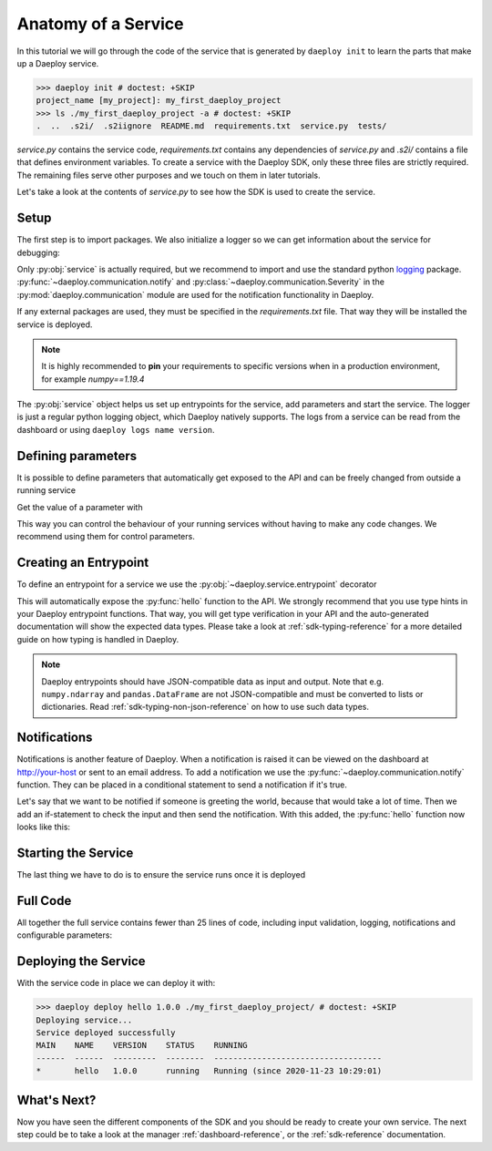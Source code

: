 .. _custom-service-reference:

Anatomy of a Service
====================

In this tutorial we will go through the code of the service that is generated
by ``daeploy init`` to learn the parts that make up a Daeploy service.

>>> daeploy init # doctest: +SKIP
project_name [my_project]: my_first_daeploy_project
>>> ls ./my_first_daeploy_project -a # doctest: +SKIP
.  ..  .s2i/  .s2iignore  README.md  requirements.txt  service.py  tests/

`service.py` contains the service code, `requirements.txt` contains any dependencies
of `service.py` and `.s2i/` contains a file that defines environment variables.
To create a service with the Daeploy SDK, only these three files are strictly
required. The remaining files serve other purposes and we touch on them in later
tutorials.

Let's take a look at the contents of `service.py` to see how the SDK is used to
create the service.

Setup
-----

The first step is to import packages. We also initialize a logger
so we can get information about the service for debugging:

.. testcode::

    import logging
    from daeploy import service
    from daeploy.communication import Severity, notify

    logger = logging.getLogger(__name__)

Only :py:obj:`service` is actually required, but we recommend to import
and use the standard python `logging <https://docs.python.org/3/library/logging.html>`_ 
package. :py:func:`~daeploy.communication.notify` and
:py:class:`~daeploy.communication.Severity` in the :py:mod:`daeploy.communication`
module are used for the notification functionality in Daeploy. 

If any external packages are used, they must be specified in the `requirements.txt` file. 
That way they will be installed the service is deployed. 

.. note:: It is highly recommended to **pin** your requirements to specific versions when 
    in a production environment, for example `numpy==1.19.4`

The :py:obj:`service` object helps us set up entrypoints for the service,
add parameters and start the service. The logger is just a regular python logging
object, which Daeploy natively supports. The logs from a service can be read from the
dashboard or using ``daeploy logs name version``.

.. _custom-service_defining_parameters-reference:

Defining parameters
-------------------

It is possible to define parameters that automatically get exposed to the API and
can be freely changed from outside a running service

.. testcode::
    
    service.add_parameter("greeting_phrase", "Hello")
    

Get the value of a parameter with

.. testcode::

    greeting_phrase = service.get_parameter("greeting_phrase")


This way you can control the behaviour of your running services without having
to make any code changes. We recommend using them for control parameters.

Creating an Entrypoint
----------------------

To define an entrypoint for a service we use the :py:obj:`~daeploy.service.entrypoint` decorator

.. testcode::

    @service.entrypoint
    def hello(name: str) -> str:
        greeting_phrase = service.get_parameter("greeting_phrase")
        logger.info(f"Greeting someone with the name: {name}")
        return f"{greeting_phrase} {name}"

This will automatically expose the :py:func:`hello` function to the API. We strongly
recommend that you use type hints in your Daeploy entrypoint functions. That way, you
will get type verification in your API and the auto-generated documentation will show
the expected data types. Please take a look at :ref:`sdk-typing-reference` for a
more detailed guide on how typing is handled in Daeploy.

.. note:: Daeploy entrypoints should have JSON-compatible data as input and output. Note that e.g.
    ``numpy.ndarray`` and ``pandas.DataFrame`` are not JSON-compatible and must be converted to
    lists or dictionaries. Read :ref:`sdk-typing-non-json-reference` on how to use such data types.


Notifications
-------------

Notifications is another feature of Daeploy. When a notification is raised it can be viewed
on the dashboard at http://your-host or sent to an email address. To add a notification
we use the :py:func:`~daeploy.communication.notify` function. They can be placed in a conditional
statement to send a notification if it's true. 

Let's say that we want to be notified if someone is greeting the world, because that
would take a lot of time. Then we add an if-statement to check the input and then send
the notification. With this added, the :py:func:`hello` function now looks like this:

.. testcode::

    @service.entrypoint
    def hello(name: str) -> str:
        greeting_phrase = service.get_parameter("greeting_phrase")
        if name == "World":
            notify(
                msg="Someone is trying to greet the World, too time consuming. Skipping!",
                severity=Severity.WARNING,
            )
            return "Greeting failed"
        logger.info(f"Greeting someone with the name: {name}")
        return f"{greeting_phrase} {name}"

Starting the Service
--------------------

The last thing we have to do is to ensure the service runs once it is deployed

.. testcode::

    if __name__ == '__main__':
        service.run()


Full Code
---------

All together the full service contains fewer than 25 lines of code, including input
validation, logging, notifications and configurable parameters:

.. testcode::

    import logging
    from daeploy import service
    from daeploy.communication import Severity, notify

    logger = logging.getLogger(__name__)

    service.add_parameter("greeting_phrase", "Hello")

    @service.entrypoint
    def hello(name: str) -> str:
        greeting_phrase = service.get_parameter("greeting_phrase")
        if name == "World":
            notify(
                msg="Someone is trying to greet the World, too time consuming. Skipping!",
                severity=Severity.WARNING,
            )
            return "Greeting failed"
        logger.info(f"Greeting someone with the name: {name}")
        return f"{greeting_phrase} {name}"


    if __name__ == '__main__':
        service.run()

Deploying the Service
---------------------

With the service code in place we can deploy it with:

>>> daeploy deploy hello 1.0.0 ./my_first_daeploy_project/ # doctest: +SKIP
Deploying service...
Service deployed successfully
MAIN    NAME    VERSION    STATUS    RUNNING
------  ------  ---------  --------  -----------------------------------
*       hello   1.0.0      running   Running (since 2020-11-23 10:29:01)

What's Next?
------------

Now you have seen the different components of the SDK and you should be ready to
create your own service. The next step could be to take a look at the
manager :ref:`dashboard-reference`, or the :ref:`sdk-reference` documentation.

